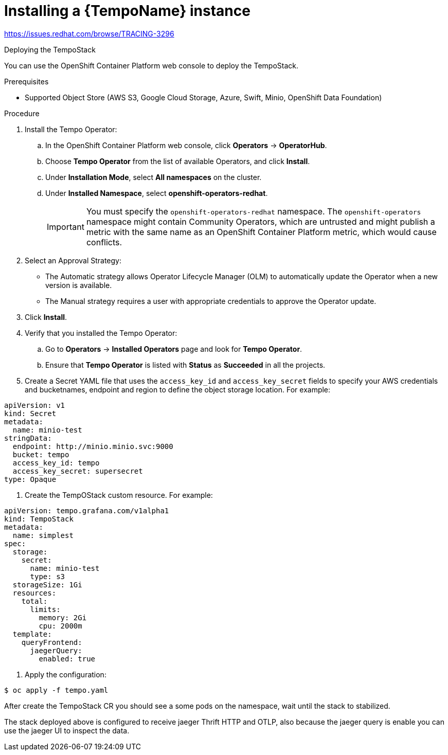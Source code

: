 // Module included in the following assemblies:
//
//* distr_tracing_tempo/distr-tracing-tempo-installing.adoc

:_content-type: PROCEDURE
[id="distr-tracing-tempo-install-instance_{context}"]
= Installing a {TempoName} instance

https://issues.redhat.com/browse/TRACING-3296

Deploying the TempoStack

You can use the OpenShift Container Platform web console to deploy the TempoStack.

.Prerequisites

* Supported Object Store (AWS S3, Google Cloud Storage, Azure, Swift, Minio, OpenShift Data Foundation)

.Procedure

. Install the Tempo Operator:

.. In the OpenShift Container Platform web console, click *Operators* → *OperatorHub*.

.. Choose *Tempo Operator* from the list of available Operators, and click *Install*.

.. Under *Installation Mode*, select *All namespaces* on the cluster.

.. Under *Installed Namespace*, select *openshift-operators-redhat*.
+
IMPORTANT: You must specify the `openshift-operators-redhat` namespace. The `openshift-operators` namespace might contain Community Operators, which are untrusted and might publish a metric with the same name as an OpenShift Container Platform metric, which would cause conflicts.

. Select an Approval Strategy:
** The Automatic strategy allows Operator Lifecycle Manager (OLM) to automatically update the Operator when a new version is available.
** The Manual strategy requires a user with appropriate credentials to approve the Operator update.

. Click *Install*.

. Verify that you installed the Tempo Operator:
..  Go to *Operators* → *Installed Operators* page and look for *Tempo Operator*.
.. Ensure that *Tempo Operator* is listed with *Status* as *Succeeded* in all the projects.

. Create a Secret YAML file that uses the `access_key_id` and `access_key_secret` fields to specify your AWS credentials and bucketnames, endpoint and region to define the object storage location. For example:

[source,yaml]
----
apiVersion: v1
kind: Secret
metadata:
  name: minio-test
stringData:
  endpoint: http://minio.minio.svc:9000
  bucket: tempo
  access_key_id: tempo
  access_key_secret: supersecret
type: Opaque
----

. Create the TempOStack custom resource. For example:

[source,yaml]
----
apiVersion: tempo.grafana.com/v1alpha1
kind: TempoStack
metadata:
  name: simplest
spec:
  storage:
    secret:
      name: minio-test
      type: s3
  storageSize: 1Gi
  resources:
    total:
      limits:
        memory: 2Gi
        cpu: 2000m
  template:
    queryFrontend:
      jaegerQuery:
        enabled: true
----

. Apply the configuration:

[source,terminal]
----
$ oc apply -f tempo.yaml
----

After create the TempoStack CR you should see a some pods on the namespace, wait until the stack to stabilized.

The stack deployed above is configured to receive jaeger Thrift HTTP and OTLP, also because the jaeger query is enable you can use the jaeger UI to inspect the data.
